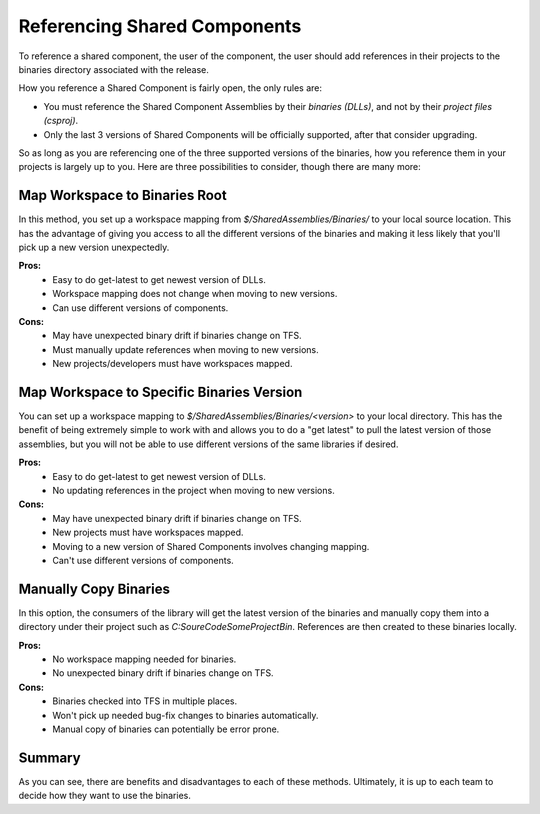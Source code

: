 =============================================
Referencing Shared Components
=============================================

To reference a shared component, the user of the component, the user should add references in their projects to the 
binaries directory associated with the release.  

How you reference a Shared Component is fairly open, the only rules are:

* You must reference the Shared Component Assemblies by their *binaries (DLLs)*, and not by their *project files (csproj)*.
* Only the last 3 versions of Shared Components will be officially supported, after that consider upgrading.

So as long as you are referencing one of the three supported versions of the binaries, how you reference them in your projects
is largely up to you.  Here are three possibilities to consider, though there are many more:

Map Workspace to Binaries Root
------------------------------------------------------------------
In this method, you set up a workspace mapping from *$/SharedAssemblies/Binaries/* to your local source location.
This has the advantage of giving you access to all the different versions of the binaries and making it 
less likely that you'll pick up a new version unexpectedly.

**Pros:**
    * Easy to do get-latest to get newest version of DLLs.
    * Workspace mapping does not change when moving to new versions.
    * Can use different versions of components.

**Cons:**
    * May have unexpected binary drift if binaries change on TFS.
    * Must manually update references when moving to new versions.
    * New projects/developers must have workspaces mapped.


Map Workspace to Specific Binaries Version
------------------------------------------------------------------
You can set up a workspace mapping to *$/SharedAssemblies/Binaries/<version>* to your local directory.  This has the
benefit of being extremely simple to work with and allows you to do a "get latest" to pull the latest version of those 
assemblies, but you will not be able to use different versions of the same libraries if desired.

**Pros:**
    * Easy to do get-latest to get newest version of DLLs.
    * No updating references in the project when moving to new versions.

**Cons:**
    * May have unexpected binary drift if binaries change on TFS.
    * New projects must have workspaces mapped.
    * Moving to a new version of Shared Components involves changing mapping.
    * Can't use different versions of components.

Manually Copy Binaries
-----------------------------------------------------------------
In this option, the consumers of the library will get the latest version of the binaries and manually copy them
into a directory under their project such as *C:\SoureCode\SomeProject\Bin*.  References are then created to 
these binaries locally.

**Pros:**
    * No workspace mapping needed for binaries.
    * No unexpected binary drift if binaries change on TFS.

**Cons:**
    * Binaries checked into TFS in multiple places.
    * Won't pick up needed bug-fix changes to binaries automatically.
    * Manual copy of binaries can potentially be error prone.

Summary
-----------------------------------------------------------------
As you can see, there are benefits and disadvantages to each of these methods.  Ultimately, it is up to each team to
decide how they want to use the binaries.
